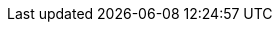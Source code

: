 :vaadin-version: 24.6.7
:vaadin-flow-version: 24.6.8
:vaadin-seven-version: 7.7.38
:vaadin-eight-version: 8.20.0

